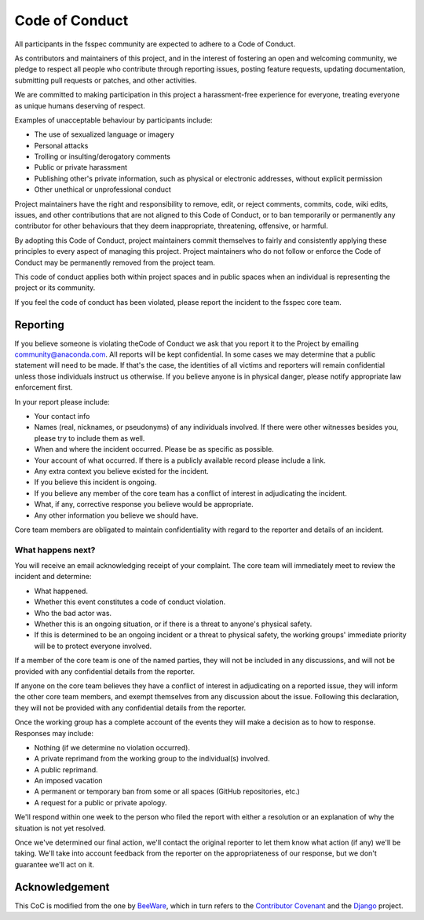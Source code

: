 Code of Conduct
===============

All participants in the fsspec community are expected to adhere to a Code of Conduct.

As contributors and maintainers of this project, and in the interest of
fostering an open and welcoming community, we pledge to respect all people who
contribute through reporting issues, posting feature requests, updating
documentation, submitting pull requests or patches, and other activities.

We are committed to making participation in this project a harassment-free
experience for everyone, treating everyone as unique humans deserving of
respect.

Examples of unacceptable behaviour by participants include:

- The use of sexualized language or imagery
- Personal attacks
- Trolling or insulting/derogatory comments
- Public or private harassment
- Publishing other's private information, such as physical or electronic
  addresses, without explicit permission
- Other unethical or unprofessional conduct

Project maintainers have the right and responsibility to remove, edit, or
reject comments, commits, code, wiki edits, issues, and other contributions
that are not aligned to this Code of Conduct, or to ban temporarily or
permanently any contributor for other behaviours that they deem inappropriate,
threatening, offensive, or harmful.

By adopting this Code of Conduct, project maintainers commit themselves
to fairly and consistently applying these principles to every aspect of
managing this project. Project maintainers who do not follow or enforce
the Code of Conduct may be permanently removed from the project team.

This code of conduct applies both within project spaces and in public
spaces when an individual is representing the project or its community.

If you feel the code of conduct has been violated, please report the
incident to the fsspec core team.

Reporting
---------

If you believe someone is violating theCode of Conduct we ask that you report it
to the  Project by emailing community@anaconda.com. All reports will be kept
confidential. In some cases we may determine that a public statement will need
to be made. If that's the case, the identities of all victims and reporters
will remain confidential unless those individuals instruct us otherwise.
If you believe anyone is in physical danger, please notify appropriate law
enforcement first.

In your report please include:

- Your contact info
- Names (real, nicknames, or pseudonyms) of any individuals involved.
  If there were other witnesses besides you, please try to include them as well.
- When and where the incident occurred. Please be as specific as possible.
- Your account of what occurred. If there is a publicly available record
  please include a link.
- Any extra context you believe existed for the incident.
- If you believe this incident is ongoing.
- If you believe any member of the core team has a conflict of interest
  in adjudicating the incident.
- What, if any, corrective response you believe would be appropriate.
- Any other information you believe we should have.

Core team members are obligated to maintain confidentiality with regard
to the reporter and details of an incident.

What happens next?
~~~~~~~~~~~~~~~~~~

You will receive an email acknowledging receipt of your complaint.
The core team will immediately meet to review the incident and determine:

- What happened.
- Whether this event constitutes a code of conduct violation.
- Who the bad actor was.
- Whether this is an ongoing situation, or if there is a threat to anyone's
  physical safety.
- If this is determined to be an ongoing incident or a threat to physical safety,
  the working groups' immediate priority will be to protect everyone involved.

If a member of the core team is one of the named parties, they will not be
included in any discussions, and will not be provided with any confidential
details from the reporter.

If anyone on the core team believes they have a conflict of interest in
adjudicating on a reported issue, they will inform the other core team
members, and exempt themselves from any discussion about the issue.
Following this declaration, they will not be provided with any confidential
details from the reporter.

Once the working group has a complete account of the events they will make a
decision as to how to response. Responses may include:

- Nothing (if we determine no violation occurred).
- A private reprimand from the working group to the individual(s) involved.
- A public reprimand.
- An imposed vacation
- A permanent or temporary ban from some or all spaces (GitHub repositories, etc.)
- A request for a public or private apology.

We'll respond within one week to the person who filed the report with either a
resolution or an explanation of why the situation is not yet resolved.

Once we've determined our final action, we'll contact the original reporter
to let them know what action (if any) we'll be taking. We'll take into account
feedback from the reporter on the appropriateness of our response, but we
don't guarantee we'll act on it.

Acknowledgement
---------------

This CoC is modified from the one by `BeeWare`_, which in turn refers to
the `Contributor Covenant`_ and the `Django`_ project.

.. _BeeWare: https://beeware.org/community/behavior/code-of-conduct/
.. _Contributor Covenant: https://www.contributor-covenant.org/version/1/3/0/code-of-conduct/
.. _Django: https://www.djangoproject.com/conduct/reporting/
